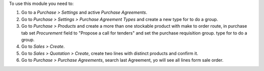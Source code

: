 To use this module you need to:

#. Go to a *Purchase > Settings* and active *Purchase Agreements*.
#. Go to *Purchase > Settings > Purchase Agreement Types* and create a new
   type for to do a group.
#. Go to *Purchase > Products* and create a more than one stockable product
   with make to order route, in purchase tab set *Procurement* field to
   "Propose a call for tenders" and set the purchase requisition group.
   type for to do a group.
#. Go to *Sales > Create*.
#. Go to *Sales > Quotation > Create*, create two lines with distinct products
   and confirm it.
#. Go to *Purchase > Purchase Agreements*, search last Agreement, yo will see
   all lines form sale order.
